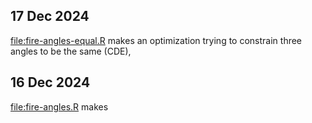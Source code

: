 ** 17 Dec 2024

[[file:fire-angles-equal.R]] makes an optimization trying to constrain
three angles to be the same (CDE),

[[file:fire-angles-equal.png]]

** 16 Dec 2024

[[file:fire-angles.R]] makes

[[file:fire-angles.png]]

[[file:fire-angles-manual.png]]

[[file:fire-angles-both.png]]

[[file:fire-angles-superposition.png]]
